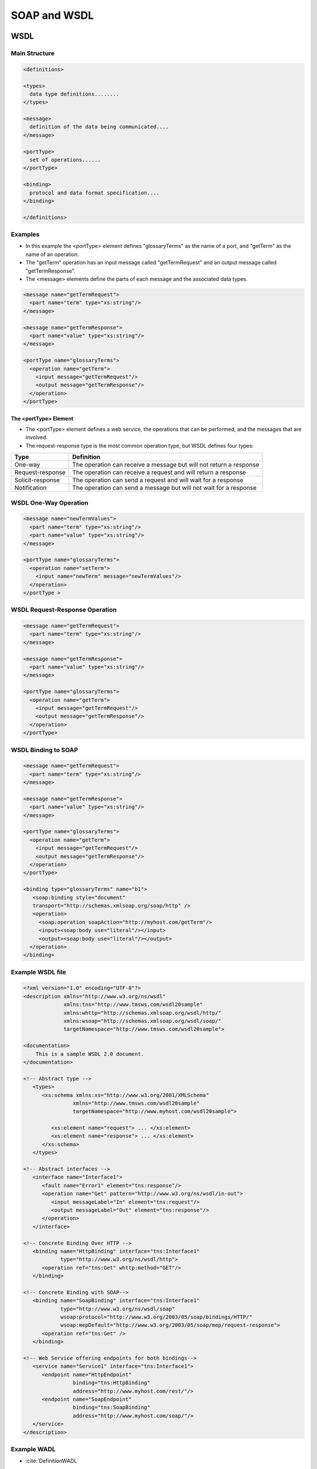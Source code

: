 *************
SOAP and WSDL
*************


WSDL
====
.. glossary::

    WSDL
    Web Services Description Language
        is an XML-based interface description language that is used for describing the functionality offered by a web service. The acronym is also used for any specific WSDL description of a web service (also referred to as a WSDL file), which provides a machine-readable description of how the service can be called, what parameters it expects, and what data structures it returns. Therefore, its purpose is roughly similar to that of a type signature in a programming language :cite:`DefinitionWSDL`.

    WADL
    Web Application Description Language
        Machine-readable XML description of HTTP-based web services. WADL models the resources provided by a service and the relationships between them.[1] WADL is intended to simplify the reuse of web services that are based on the existing HTTP architecture of the Web. It is platform and language independent and aims to promote reuse of applications beyond the basic use in a web browser.

        WADL was submitted to the World Wide Web Consortium by Sun Microsystems on 31 August 2009, but the consortium has no current plans to standardize it. WADL is the REST equivalent of SOAP's Web Services Description Language (WSDL), which can also be used to describe REST web services.

Main Structure
--------------

.. code-block:: xml

    <definitions>

    <types>
      data type definitions........
    </types>

    <message>
      definition of the data being communicated....
    </message>

    <portType>
      set of operations......
    </portType>

    <binding>
      protocol and data format specification....
    </binding>

    </definitions>


Examples
--------
* In this example the <portType> element defines "glossaryTerms" as the name of a port, and "getTerm" as the name of an operation.
* The "getTerm" operation has an input message called "getTermRequest" and an output message called "getTermResponse".
* The <message> elements define the parts of each message and the associated data types.

.. code-block:: xml

    <message name="getTermRequest">
      <part name="term" type="xs:string"/>
    </message>

    <message name="getTermResponse">
      <part name="value" type="xs:string"/>
    </message>

    <portType name="glossaryTerms">
      <operation name="getTerm">
        <input message="getTermRequest"/>
        <output message="getTermResponse"/>
      </operation>
    </portType>

The <portType> Element
^^^^^^^^^^^^^^^^^^^^^^
* The <portType> element defines a web service, the operations that can be performed, and the messages that are involved.
* The request-response type is the most common operation type, but WSDL defines four types:

.. csv-table::
    :header-rows: 1

    "Type", "Definition"
    "One-way", "The operation can receive a message but will not return a response"
    "Request-response", "The operation can receive a request and will return a response"
    "Solicit-response", "The operation can send a request and will wait for a response"
    "Notification", "The operation can send a message but will not wait for a response"


WSDL One-Way Operation
----------------------
.. code-block:: xml

    <message name="newTermValues">
      <part name="term" type="xs:string"/>
      <part name="value" type="xs:string"/>
    </message>

    <portType name="glossaryTerms">
      <operation name="setTerm">
        <input name="newTerm" message="newTermValues"/>
      </operation>
    </portType >


WSDL Request-Response Operation
-------------------------------
.. code-block:: xml

    <message name="getTermRequest">
      <part name="term" type="xs:string"/>
    </message>

    <message name="getTermResponse">
      <part name="value" type="xs:string"/>
    </message>

    <portType name="glossaryTerms">
      <operation name="getTerm">
        <input message="getTermRequest"/>
        <output message="getTermResponse"/>
      </operation>
    </portType>


WSDL Binding to SOAP
--------------------
.. code-block:: xml

    <message name="getTermRequest">
      <part name="term" type="xs:string"/>
    </message>

    <message name="getTermResponse">
      <part name="value" type="xs:string"/>
    </message>

    <portType name="glossaryTerms">
      <operation name="getTerm">
        <input message="getTermRequest"/>
        <output message="getTermResponse"/>
      </operation>
    </portType>

    <binding type="glossaryTerms" name="b1">
       <soap:binding style="document"
       transport="http://schemas.xmlsoap.org/soap/http" />
       <operation>
         <soap:operation soapAction="http://myhost.com/getTerm"/>
         <input><soap:body use="literal"/></input>
         <output><soap:body use="literal"/></output>
      </operation>
    </binding>

Example WSDL file
-----------------
.. code-block:: xml

    <?xml version="1.0" encoding="UTF-8"?>
    <description xmlns="http://www.w3.org/ns/wsdl"
                 xmlns:tns="http://www.tmsws.com/wsdl20sample"
                 xmlns:whttp="http://schemas.xmlsoap.org/wsdl/http/"
                 xmlns:wsoap="http://schemas.xmlsoap.org/wsdl/soap/"
                 targetNamespace="http://www.tmsws.com/wsdl20sample">

    <documentation>
        This is a sample WSDL 2.0 document.
    </documentation>

    <!-- Abstract type -->
       <types>
          <xs:schema xmlns:xs="http://www.w3.org/2001/XMLSchema"
                    xmlns="http://www.tmsws.com/wsdl20sample"
                    targetNamespace="http://www.myhost.com/wsdl20sample">

             <xs:element name="request"> ... </xs:element>
             <xs:element name="response"> ... </xs:element>
          </xs:schema>
       </types>

    <!-- Abstract interfaces -->
       <interface name="Interface1">
          <fault name="Error1" element="tns:response"/>
          <operation name="Get" pattern="http://www.w3.org/ns/wsdl/in-out">
             <input messageLabel="In" element="tns:request"/>
             <output messageLabel="Out" element="tns:response"/>
          </operation>
       </interface>

    <!-- Concrete Binding Over HTTP -->
       <binding name="HttpBinding" interface="tns:Interface1"
                type="http://www.w3.org/ns/wsdl/http">
          <operation ref="tns:Get" whttp:method="GET"/>
       </binding>

    <!-- Concrete Binding with SOAP-->
       <binding name="SoapBinding" interface="tns:Interface1"
                type="http://www.w3.org/ns/wsdl/soap"
                wsoap:protocol="http://www.w3.org/2003/05/soap/bindings/HTTP/"
                wsoap:mepDefault="http://www.w3.org/2003/05/soap/mep/request-response">
          <operation ref="tns:Get" />
       </binding>

    <!-- Web Service offering endpoints for both bindings-->
       <service name="Service1" interface="tns:Interface1">
          <endpoint name="HttpEndpoint"
                    binding="tns:HttpBinding"
                    address="http://www.myhost.com/rest/"/>
          <endpoint name="SoapEndpoint"
                    binding="tns:SoapBinding"
                    address="http://www.myhost.com/soap/"/>
       </service>
    </description>

Example WADL
------------
* :cite:`DefinitionWADL`

.. code-block:: xml

     <application xmlns:xsi="http://www.w3.org/2001/XMLSchema-instance"
      xsi:schemaLocation="http://wadl.dev.java.net/2009/02 wadl.xsd"
      xmlns:tns="urn:yahoo:yn" xmlns:yn="urn:yahoo:yn" xmlns:ya="urn:yahoo:api"
      xmlns:xsd="http://www.w3.org/2001/XMLSchema"
      xmlns="http://wadl.dev.java.net/2009/02">
       <grammars>
         <include href="NewsSearchResponse.xsd"/>
         <include href="Error.xsd"/>
       </grammars>

       <resources base="http://api.search.yahoo.com/NewsSearchService/V1/">
         <resource path="newsSearch">
           <method name="GET" id="search">
             <request>
               <param name="appid" type="xsd:string" style="query" required="true"/>
               <param name="query" type="xsd:string" style="query" required="true"/>
               <param name="type" style="query" default="all">
                 <option value="all"/>
                 <option value="any"/>
                 <option value="phrase"/>
               </param>
               <param name="results" style="query" type="xsd:int" default="10"/>
               <param name="start" style="query" type="xsd:int" default="1"/>
               <param name="sort" style="query" default="rank">
                 <option value="rank"/>
                 <option value="date"/>
               </param>
               <param name="language" style="query" type="xsd:string"/>
             </request>
             <response status="200">
               <representation mediaType="application/xml" element="yn:ResultSet"/>
             </response>
             <response status="400">
               <representation mediaType="application/xml" element="ya:Error"/>
             </response>
           </method>
         </resource>
       </resources>
     </application>


``suds``
========
.. code-block:: python

    from suds.client import Client

    client = Client("http://myhost.com/foo.wsdl")
    client.service.someMethod(someParameter)

.. code-block:: python

    from suds.client import Client

    # The service URL
    soap_url = 'http://myapp.example.notreal/path/to/soap'

    # The WSDL URL, we wont' use this but just illustrating for example. This
    # would be the file you download to your system and save as wsdl_file
    wsdl_url = 'http://myapp.example.notreal/path/to/soap?wsdl'

    # The full path to the downloaded WSDL file on your local system
    wsdl_file = '/path/to/myapp.wsdl'
    wsdl_url = 'file://' + wsdl_file # Override original wsdl_url

    client = Client(url=wsdl_url, location=soap_url)


``zeep``
========
* maintained

.. code-block:: python

    from zeep import Client

    client = Client('http://www.webservicex.net/ConvertSpeed.asmx?WSDL')
    result = client.service.ConvertSpeed(100, 'kilometersPerHour', 'milesPerHour')

    assert result == 62.137

.. code-block:: python

    import zeep

    wsdl = 'http://www.soapclient.com/xml/soapresponder.wsdl'
    client = zeep.Client(wsdl=wsdl)
    print(client.service.Method1('Zeep', 'is cool'))
